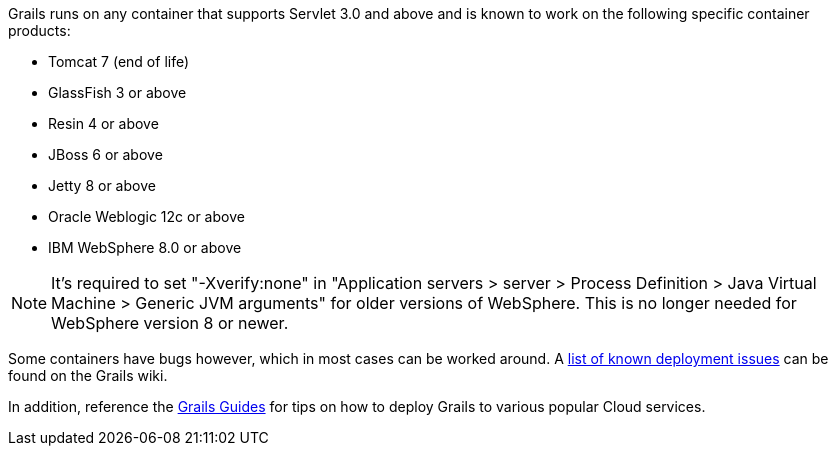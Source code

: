 Grails runs on any container that supports Servlet 3.0 and above and is known to work on the following specific container products:

* Tomcat 7 (end of life) 
* GlassFish 3 or above
* Resin 4 or above
* JBoss 6 or above
* Jetty 8 or above
* Oracle Weblogic 12c or above
* IBM WebSphere 8.0 or above

NOTE: It's required to set "-Xverify:none" in "Application servers > server > Process Definition > Java Virtual Machine > Generic JVM arguments" for older versions of WebSphere. This is no longer needed for WebSphere version 8 or newer.

Some containers have bugs however, which in most cases can be worked around. A https://grails.org/wiki/version/Deployment/92[list of known deployment issues] can be found on the Grails wiki.

In addition, reference the http://guides.grails.org/[Grails Guides] for tips on how to deploy Grails to various popular Cloud services.

